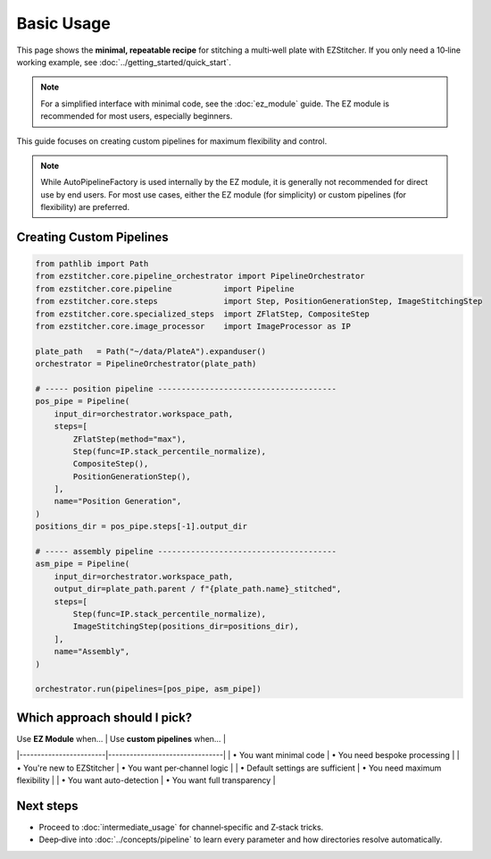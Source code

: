 ===========
Basic Usage
===========

This page shows the **minimal, repeatable recipe** for stitching a
multi‑well plate with EZStitcher.  If you only need a 10‑line working
example, see :doc:`../getting_started/quick_start`.

.. note::
   For a simplified interface with minimal code, see the :doc:`ez_module` guide.
   The EZ module is recommended for most users, especially beginners.

This guide focuses on creating custom pipelines for maximum flexibility and control.

.. note::
   While AutoPipelineFactory is used internally by the EZ module, it is generally
   not recommended for direct use by end users. For most use cases, either the
   EZ module (for simplicity) or custom pipelines (for flexibility) are preferred.



--------------------------------------------------------------------
Creating Custom Pipelines
--------------------------------------------------------------------

.. code-block:: python

   from pathlib import Path
   from ezstitcher.core.pipeline_orchestrator import PipelineOrchestrator
   from ezstitcher.core.pipeline           import Pipeline
   from ezstitcher.core.steps              import Step, PositionGenerationStep, ImageStitchingStep
   from ezstitcher.core.specialized_steps  import ZFlatStep, CompositeStep
   from ezstitcher.core.image_processor    import ImageProcessor as IP

   plate_path   = Path("~/data/PlateA").expanduser()
   orchestrator = PipelineOrchestrator(plate_path)

   # ----- position pipeline --------------------------------------
   pos_pipe = Pipeline(
       input_dir=orchestrator.workspace_path,
       steps=[
           ZFlatStep(method="max"),
           Step(func=IP.stack_percentile_normalize),
           CompositeStep(),
           PositionGenerationStep(),
       ],
       name="Position Generation",
   )
   positions_dir = pos_pipe.steps[-1].output_dir

   # ----- assembly pipeline --------------------------------------
   asm_pipe = Pipeline(
       input_dir=orchestrator.workspace_path,
       output_dir=plate_path.parent / f"{plate_path.name}_stitched",
       steps=[
           Step(func=IP.stack_percentile_normalize),
           ImageStitchingStep(positions_dir=positions_dir),
       ],
       name="Assembly",
   )

   orchestrator.run(pipelines=[pos_pipe, asm_pipe])

--------------------------------------------------------------------
Which approach should I pick?
--------------------------------------------------------------------

| Use **EZ Module** when… | Use **custom pipelines** when… |
|------------------------|--------------------------------|
| • You want minimal code | • You need bespoke processing  |
| • You're new to EZStitcher | • You want per‑channel logic |
| • Default settings are sufficient | • You need maximum flexibility |
| • You want auto-detection | • You want full transparency |

--------------------------------------------------------------------
Next steps
--------------------------------------------------------------------

* Proceed to :doc:`intermediate_usage` for channel‑specific and Z‑stack tricks.
* Deep‑dive into :doc:`../concepts/pipeline` to learn every
  parameter and how directories resolve automatically.

